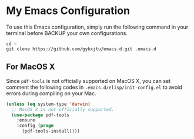 * My Emacs Configuration
To use this Emacs configuration, simply run the following command in
your terminal before BACKUP your own configurations.
#+BEGIN_SRC shell
  cd ~ 
  git clone https://github.com/gykxjtu/emacs.d.git .emacs.d
#+END_SRC
** For MacOS X
   Since =pdf-tools= is not officially supported on MacOS X, you can
   set comment the following codes in =.emacs.d/elisp/init-config.el=
   to avoid errors during compiling on your Mac.
#+BEGIN_SRC emacs-lisp
  (unless (eq system-type 'darwin)
    ;; MacOS X is not officially supported.
    (use-package pdf-tools
      :ensure
      :config (progn
		(pdf-tools-install))))
#+END_SRC
